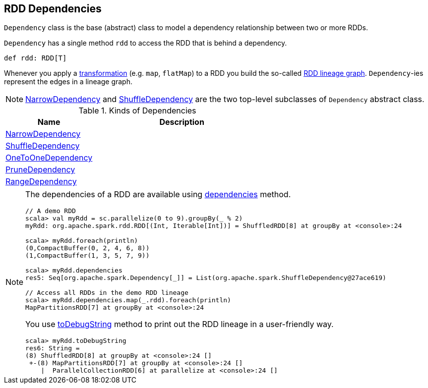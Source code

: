 == [[Dependency]] RDD Dependencies

`Dependency` class is the base (abstract) class to model a dependency relationship between two or more RDDs.

`Dependency` has a single method `rdd` to access the RDD that is behind a dependency.

[source, scala]
----
def rdd: RDD[T]
----

Whenever you apply a link:spark-rdd-transformations.adoc[transformation] (e.g. `map`, `flatMap`) to a RDD you build the so-called link:spark-rdd-lineage.adoc[RDD lineage graph]. ``Dependency``-ies represent the edges in a lineage graph.

NOTE: link:spark-rdd-NarrowDependency.adoc[NarrowDependency] and link:spark-rdd-ShuffleDependency.adoc[ShuffleDependency] are the two top-level subclasses of `Dependency` abstract class.

.Kinds of Dependencies
[cols="1,2",options="header",width="100%"]
|======================
| Name | Description
| link:spark-rdd-NarrowDependency.adoc[NarrowDependency] |
| link:spark-rdd-ShuffleDependency.adoc[ShuffleDependency] |
| link:spark-rdd-NarrowDependency.adoc#OneToOneDependency[OneToOneDependency] |
| link:spark-rdd-NarrowDependency.adoc#PruneDependency[PruneDependency] |
| link:spark-rdd-NarrowDependency.adoc#RangeDependency[RangeDependency] |
|======================

[NOTE]
====
The dependencies of a RDD are available using link:spark-rdd.adoc#dependencies[dependencies] method.

```
// A demo RDD
scala> val myRdd = sc.parallelize(0 to 9).groupBy(_ % 2)
myRdd: org.apache.spark.rdd.RDD[(Int, Iterable[Int])] = ShuffledRDD[8] at groupBy at <console>:24

scala> myRdd.foreach(println)
(0,CompactBuffer(0, 2, 4, 6, 8))
(1,CompactBuffer(1, 3, 5, 7, 9))

scala> myRdd.dependencies
res5: Seq[org.apache.spark.Dependency[_]] = List(org.apache.spark.ShuffleDependency@27ace619)

// Access all RDDs in the demo RDD lineage
scala> myRdd.dependencies.map(_.rdd).foreach(println)
MapPartitionsRDD[7] at groupBy at <console>:24
```

You use link:spark-rdd-lineage.adoc#toDebugString[toDebugString] method to print out the RDD lineage in a user-friendly way.

```
scala> myRdd.toDebugString
res6: String =
(8) ShuffledRDD[8] at groupBy at <console>:24 []
 +-(8) MapPartitionsRDD[7] at groupBy at <console>:24 []
    |  ParallelCollectionRDD[6] at parallelize at <console>:24 []
```
====
